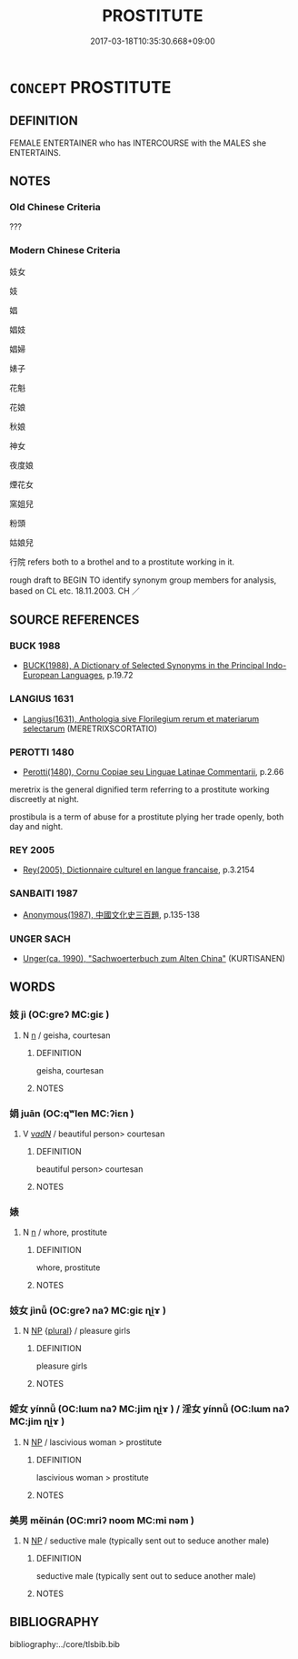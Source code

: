# -*- mode: mandoku-tls-view -*-
#+TITLE: PROSTITUTE
#+DATE: 2017-03-18T10:35:30.668+09:00        
#+STARTUP: content
* =CONCEPT= PROSTITUTE
:PROPERTIES:
:CUSTOM_ID: uuid-fbf961e3-c80b-4698-9868-8498043e6166
:SYNONYM+:  WHORE
:SYNONYM+:  CALL GIRL
:SYNONYM+:  WHORE
:SYNONYM+:  INFORMAL HOOKER
:SYNONYM+:  WORKING GIRL
:SYNONYM+:  LADY OF THE EVENING
:SYNONYM+:  STREETWALKER
:SYNONYM+:  MEMBER OF THE OLDEST PROFESSION
:SYNONYM+:  TART
:SYNONYM+:  MOLL
:SYNONYM+:  FILLE DE JOIE
:SYNONYM+:  ESCORT
:SYNONYM+:  COURTESAN
:SYNONYM+:  HUSTLER
:SYNONYM+:  HO
:SYNONYM+:  DATED SCARLET WOMAN
:SYNONYM+:  CAMP FOLLOWER
:SYNONYM+:  COCOTTE
:SYNONYM+:  STRUMPET
:SYNONYM+:  HARLOT
:SYNONYM+:  TROLLOP
:SYNONYM+:  WOMAN OF ILL REPUTE
:SYNONYM+:  WENCH
:TR_ZH: 妓女
:END:
** DEFINITION

FEMALE ENTERTAINER who has INTERCOURSE with the MALES she ENTERTAINS.

** NOTES

*** Old Chinese Criteria
???

*** Modern Chinese Criteria
妓女

妓

娼

娼妓

娼婦

婊子

花魁

花娘

秋娘

神女

夜度娘

煙花女

窯姐兒

粉頭

姑娘兒

行院 refers both to a brothel and to a prostitute working in it.

rough draft to BEGIN TO identify synonym group members for analysis, based on CL etc. 18.11.2003. CH ／

** SOURCE REFERENCES
*** BUCK 1988
 - [[cite:BUCK-1988][BUCK(1988), A Dictionary of Selected Synonyms in the Principal Indo-European Languages]], p.19.72

*** LANGIUS 1631
 - [[cite:LANGIUS-1631][Langius(1631), Anthologia sive Florilegium rerum et materiarum selectarum]] (MERETRIXSCORTATIO)
*** PEROTTI 1480
 - [[cite:PEROTTI-1480][Perotti(1480), Cornu Copiae seu Linguae Latinae Commentarii]], p.2.66


meretrix is the general dignified term referring to a prostitute working discreetly at night.

prostibula is a term of abuse for a prostitute plying her trade openly, both day and night.

*** REY 2005
 - [[cite:REY-2005][Rey(2005), Dictionnaire culturel en langue francaise]], p.3.2154

*** SANBAITI 1987
 - [[cite:SANBAITI-1987][Anonymous(1987), 中國文化史三百題]], p.135-138

*** UNGER SACH
 - [[cite:UNGER-SACH][Unger(ca. 1990), "Sachwoerterbuch zum Alten China"]] (KURTISANEN)
** WORDS
   :PROPERTIES:
   :VISIBILITY: children
   :END:
*** 妓 jì (OC:ɡreʔ MC:giɛ )
:PROPERTIES:
:CUSTOM_ID: uuid-23adff7c-b688-4cf5-9e8b-cd8b8a9febeb
:Char+: 妓(38,4/7) 
:GY_IDS+: uuid-94411ce9-491e-4133-987a-16c0cad8ec46
:PY+: jì     
:OC+: ɡreʔ     
:MC+: giɛ     
:END: 
**** N [[tls:syn-func::#uuid-8717712d-14a4-4ae2-be7a-6e18e61d929b][n]] / geisha, courtesan
:PROPERTIES:
:CUSTOM_ID: uuid-43bb48f4-a6cb-4d52-83d7-55205996e4f9
:END:
****** DEFINITION

geisha, courtesan

****** NOTES

*** 娟 juān (OC:qʷlen MC:ʔiɛn )
:PROPERTIES:
:CUSTOM_ID: uuid-dda5b6c7-31b2-4513-902b-0fe4bfdadfe0
:Char+: 娟(38,7/10) 
:GY_IDS+: uuid-dfb90141-2e29-4f53-9a1f-6482d579f3d8
:PY+: juān     
:OC+: qʷlen     
:MC+: ʔiɛn     
:END: 
**** V [[tls:syn-func::#uuid-a7e8eabf-866e-42db-88f2-b8f753ab74be][v/adN/]] / beautiful person> courtesan
:PROPERTIES:
:CUSTOM_ID: uuid-a8c7190f-b25a-48a7-b4b0-3a0701dfcfed
:END:
****** DEFINITION

beautiful person> courtesan

****** NOTES

*** 婊 
:PROPERTIES:
:CUSTOM_ID: uuid-8d336c9b-4d0e-4a96-859e-818b722a9be8
:Char+: 婊(38,8/11) 
:END: 
**** N [[tls:syn-func::#uuid-8717712d-14a4-4ae2-be7a-6e18e61d929b][n]] / whore, prostitute
:PROPERTIES:
:CUSTOM_ID: uuid-d76d70f3-78d9-4f2f-ad72-0ef5f11b4e7b
:END:
****** DEFINITION

whore, prostitute

****** NOTES

*** 妓女 jìnǚ (OC:ɡreʔ naʔ MC:giɛ ɳi̯ɤ )
:PROPERTIES:
:CUSTOM_ID: uuid-c4b76a03-9eb5-4efb-964a-65be7af42245
:Char+: 妓(38,4/7) 女(38,0/3) 
:GY_IDS+: uuid-94411ce9-491e-4133-987a-16c0cad8ec46 uuid-62ef1f12-7f84-48cc-ba85-fdbcaeebdd63
:PY+: jì nǚ    
:OC+: ɡreʔ naʔ    
:MC+: giɛ ɳi̯ɤ    
:END: 
**** N [[tls:syn-func::#uuid-a8e89bab-49e1-4426-b230-0ec7887fd8b4][NP]] {[[tls:sem-feat::#uuid-5fae11b4-4f4e-441e-8dc7-4ddd74b68c2e][plural]]} / pleasure girls
:PROPERTIES:
:CUSTOM_ID: uuid-5446707a-1e75-42f3-9fbd-9a87fb1e9a43
:END:
****** DEFINITION

pleasure girls

****** NOTES

*** 婬女 yínnǚ (OC:lɯm naʔ MC:jim ɳi̯ɤ ) / 淫女 yínnǚ (OC:lɯm naʔ MC:jim ɳi̯ɤ )
:PROPERTIES:
:CUSTOM_ID: uuid-bb5fdda7-a25a-490f-9c57-944505f98e2f
:Char+: 婬(38,8/11) 女(38,0/3) 
:Char+: 淫(85,8/11) 女(38,0/3) 
:GY_IDS+: uuid-3fff255c-4a17-4ed4-bdc9-81c7eff089ed uuid-62ef1f12-7f84-48cc-ba85-fdbcaeebdd63
:PY+: yín nǚ    
:OC+: lɯm naʔ    
:MC+: jim ɳi̯ɤ    
:GY_IDS+: uuid-ded15339-eff3-4713-932d-8994c69808e5 uuid-62ef1f12-7f84-48cc-ba85-fdbcaeebdd63
:PY+: yín nǚ    
:OC+: lɯm naʔ    
:MC+: jim ɳi̯ɤ    
:END: 
**** N [[tls:syn-func::#uuid-a8e89bab-49e1-4426-b230-0ec7887fd8b4][NP]] / lascivious woman > prostitute
:PROPERTIES:
:CUSTOM_ID: uuid-0cfaf504-1228-4f34-a745-55cf8ee3b425
:END:
****** DEFINITION

lascivious woman > prostitute

****** NOTES

*** 美男 měinán (OC:mriʔ noom MC:mi nəm )
:PROPERTIES:
:CUSTOM_ID: uuid-811e3e01-fb4b-4b73-b72b-9913760a1792
:Char+: 美(123,3/9) 男(102,2/7) 
:GY_IDS+: uuid-f05378e7-1d93-40cf-9fe8-2b8d58428fa2 uuid-95a3b9b7-bdff-4e38-be24-c1574ebb7d8c
:PY+: měi nán    
:OC+: mriʔ noom    
:MC+: mi nəm    
:END: 
**** N [[tls:syn-func::#uuid-a8e89bab-49e1-4426-b230-0ec7887fd8b4][NP]] / seductive male (typically sent out to seduce another male)
:PROPERTIES:
:CUSTOM_ID: uuid-d84d9fdd-665d-49ee-9e1a-5e3b3717e3f7
:END:
****** DEFINITION

seductive male (typically sent out to seduce another male)

****** NOTES

** BIBLIOGRAPHY
bibliography:../core/tlsbib.bib
